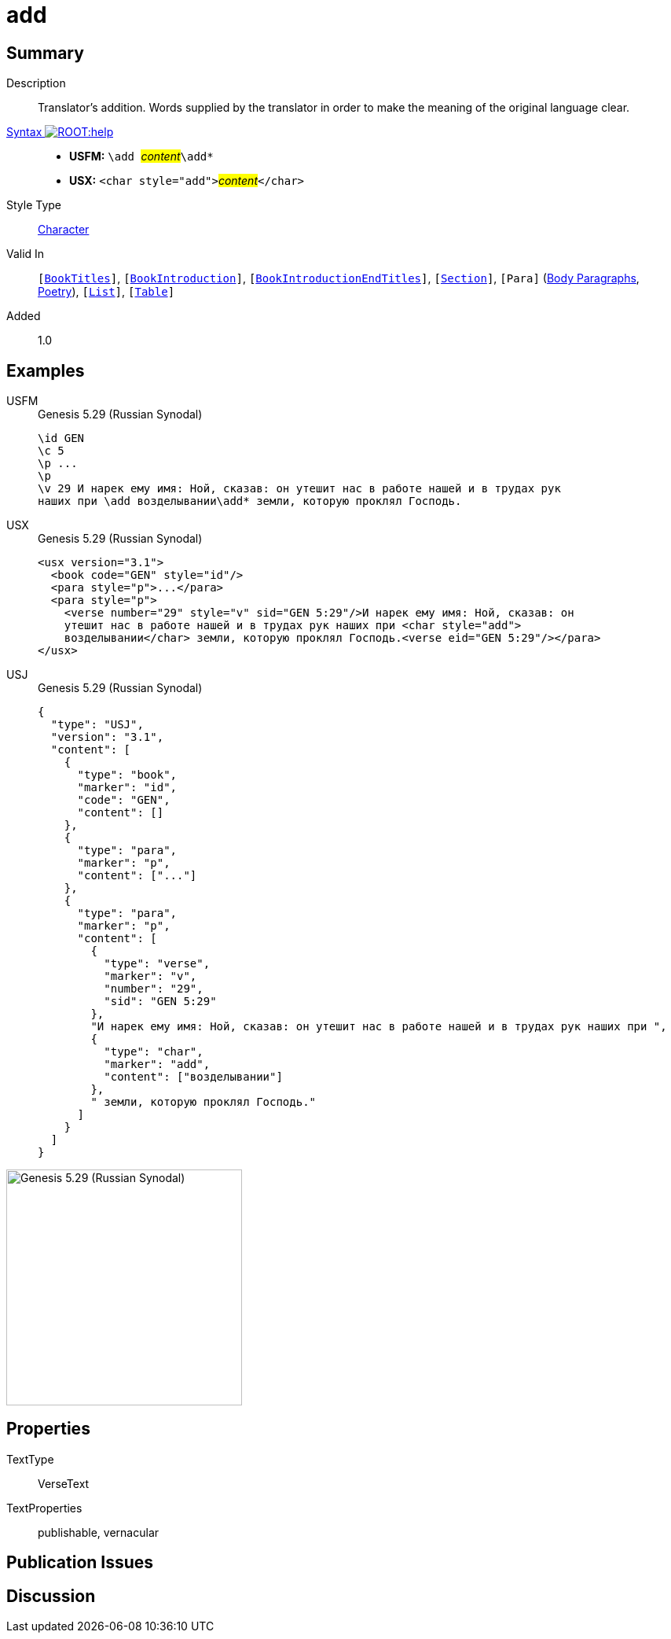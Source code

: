 = add
:description: Translator's addition
:url-repo: https://github.com/usfm-bible/tcdocs/blob/main/markers/char/add.adoc
:noindex:
ifndef::localdir[]
:source-highlighter: rouge
:localdir: ../
endif::[]
:imagesdir: {localdir}/images

// tag::public[]

== Summary

Description:: Translator's addition. Words supplied by the translator in order to make the meaning of the original language clear.
xref:ROOT:syntax-docs.adoc#_syntax[Syntax image:ROOT:help.svg[]]::
* *USFM:* ``++\add ++``#__content__#``++\add*++``
* *USX:* ``++<char style="add">++``#__content__#``++</char>++``
Style Type:: xref:char:index.adoc[Character]
Valid In:: `[xref:doc:index.adoc#doc-book-titles[BookTitles]]`, `[xref:doc:index.adoc#doc-book-intro[BookIntroduction]]`, `[xref:doc:index.adoc#doc-book-intro-end-titles[BookIntroductionEndTitles]]`, `[xref:para:titles-sections/index.adoc[Section]]`, `[Para]` (xref:para:paragraphs/index.adoc[Body Paragraphs], xref:para:poetry/index.adoc[Poetry]), `[xref:para:lists/index.adoc[List]]`, `[xref:para:tables/index.adoc[Table]]`
// tag::spec[]
Added:: 1.0
// end::spec[]

== Examples

[tabs]
======
USFM::
+
.Genesis 5.29 (Russian Synodal)
[source#src-usfm-char-add_1,usfm,highlight=6]
----
\id GEN
\c 5
\p ...
\p
\v 29 И нарек ему имя: Ной, сказав: он утешит нас в работе нашей и в трудах рук
наших при \add возделывании\add* земли, которую проклял Господь.
----
USX::
+
.Genesis 5.29 (Russian Synodal)
[source#src-usx-char-add_1,xml,highlight=6..7]
----
<usx version="3.1">
  <book code="GEN" style="id"/>
  <para style="p">...</para>
  <para style="p">
    <verse number="29" style="v" sid="GEN 5:29"/>И нарек ему имя: Ной, сказав: он
    утешит нас в работе нашей и в трудах рук наших при <char style="add">
    возделывании</char> земли, которую проклял Господь.<verse eid="GEN 5:29"/></para>
</usx>
----
USJ::
+
.Genesis 5.29 (Russian Synodal)
[source#src-usj-char-add_1,json,highlight=]
----
{
  "type": "USJ",
  "version": "3.1",
  "content": [
    {
      "type": "book",
      "marker": "id",
      "code": "GEN",
      "content": []
    },
    {
      "type": "para",
      "marker": "p",
      "content": ["..."]
    },
    {
      "type": "para",
      "marker": "p",
      "content": [
        {
          "type": "verse",
          "marker": "v",
          "number": "29",
          "sid": "GEN 5:29"
        },
        "И нарек ему имя: Ной, сказав: он утешит нас в работе нашей и в трудах рук наших при ",
        {
          "type": "char",
          "marker": "add",
          "content": ["возделывании"]
        },
        " земли, которую проклял Господь."
      ]
    }
  ]
}
----
======

image::char/add_1.jpg[Genesis 5.29 (Russian Synodal),300]

== Properties

TextType:: VerseText
TextProperties:: publishable, vernacular

== Publication Issues

// end::public[]

== Discussion
